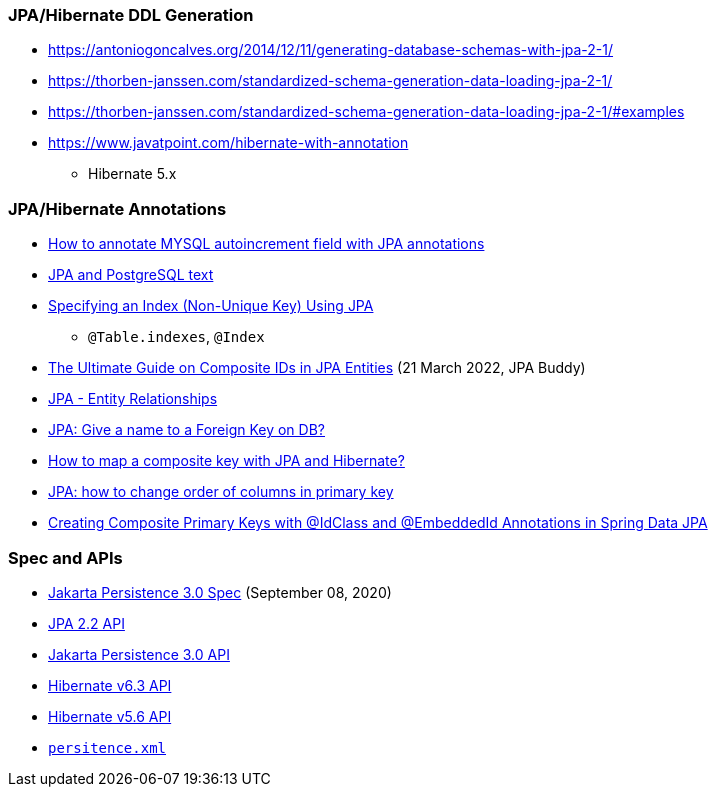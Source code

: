 

=== JPA/Hibernate DDL Generation

* https://antoniogoncalves.org/2014/12/11/generating-database-schemas-with-jpa-2-1/
* https://thorben-janssen.com/standardized-schema-generation-data-loading-jpa-2-1/
* https://thorben-janssen.com/standardized-schema-generation-data-loading-jpa-2-1/#examples

* https://www.javatpoint.com/hibernate-with-annotation
** Hibernate 5.x

=== JPA/Hibernate Annotations

* https://stackoverflow.com/questions/4102449/how-to-annotate-mysql-autoincrement-field-with-jpa-annotations[How to annotate MYSQL autoincrement field with JPA annotations]

* https://dev.to/yugabyte/jpa-and-postgresql-text-2ma6[JPA and PostgreSQL text]

* https://stackoverflow.com/questions/3405229/specifying-an-index-non-unique-key-using-jpa[Specifying an Index (Non-Unique Key) Using JPA]
** `@Table.indexes`, `@Index`

* https://jpa-buddy.com/blog/the-ultimate-guide-on-composite-ids-in-jpa-entities/[The Ultimate Guide on Composite IDs in JPA Entities] (21 March 2022, JPA Buddy)

* https://www.tutorialspoint.com/jpa/jpa_entity_relationships.htm[JPA - Entity Relationships]

* https://stackoverflow.com/questions/6608812/jpa-give-a-name-to-a-foreign-key-on-db[JPA: Give a name to a Foreign Key on DB?]

* https://stackoverflow.com/questions/3585034/how-to-map-a-composite-key-with-jpa-and-hibernate[How to map a composite key with JPA and Hibernate?]

* https://stackoverflow.com/questions/49404915/jpa-how-to-change-order-of-columns-in-primary-key[JPA: how to change order of columns in primary key]

* https://www.pranaybathini.com/2022/03/creating-compsite-keys-spring-data-jpa.html[Creating Composite Primary Keys with @IdClass and @EmbeddedId Annotations in Spring Data JPA]

=== Spec and APIs

* https://jakarta.ee/specifications/persistence/3.0/jakarta-persistence-spec-3.0.html[Jakarta Persistence 3.0 Spec] (September 08, 2020)

* https://docs.jboss.org/hibernate/jpa/2.2/api/overview-summary.html[JPA 2.2 API]
* https://jakarta.ee/specifications/persistence/3.0/apidocs/jakarta.persistence/module-summary[Jakarta Persistence 3.0 API]
* https://docs.jboss.org/hibernate/orm/6.3/javadocs/[Hibernate v6.3 API]
* https://docs.jboss.org/hibernate/orm/5.6/javadocs/[Hibernate v5.6 API]

* https://jakarta.ee/specifications/persistence/3.0/jakarta-persistence-spec-3.0.html#persistence-xml-file[`persitence.xml`]

